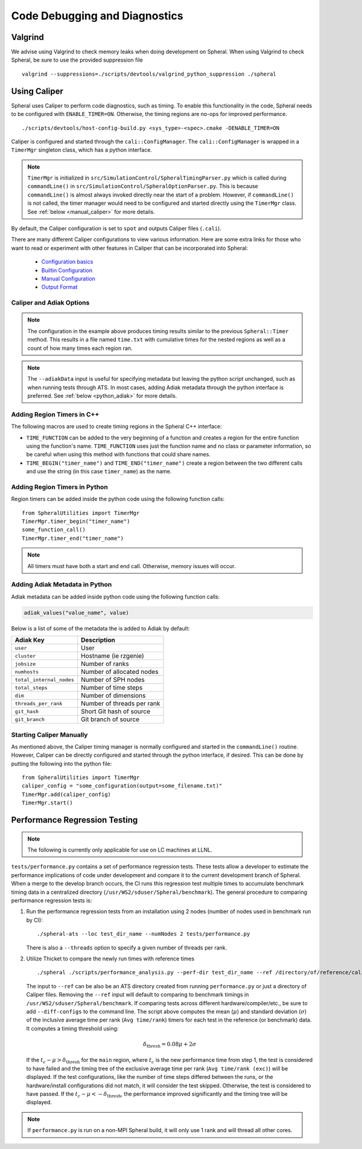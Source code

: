 Code Debugging and Diagnostics
##############################

Valgrind
========

We advise using Valgrind to check memory leaks when doing development on Spheral.
When using Valgrind to check Spheral, be sure to use the provided suppression file
::

   valgrind --suppressions=./scripts/devtools/valgrind_python_suppression ./spheral


Using Caliper
=============

Spheral uses Caliper to perform code diagnostics, such as timing. To enable this functionality in the code, Spheral needs to be configured with ``ENABLE_TIMER=ON``. Otherwise, the timing regions are no-ops for improved performance.
::

  ./scripts/devtools/host-config-build.py <sys_type>-<spec>.cmake -DENABLE_TIMER=ON

Caliper is configured and started through the ``cali::ConfigManager``.
The ``cali::ConfigManager`` is wrapped in a ``TimerMgr`` singleton class, which has a python interface.

.. note::
   ``TimerMgr`` is initialized in ``src/SimulationControl/SpheralTimingParser.py`` which is called during ``commandLine()`` in ``src/SimulationControl/SpheralOptionParser.py``. This is because ``commandLine()`` is almost always invoked directly near the start of a problem. However, if ``commandLine()`` is not called, the timer manager would need to be configured and started directly using the ``TimerMgr`` class. See :ref:`below <manual_caliper>` for more details.

By default, the Caliper configuration is set to ``spot`` and outputs Caliper files (``.cali``).

There are many different Caliper configurations to view various information. Here are some extra links for those who want to read or experiment with other features in Caliper that can be incorporated into Spheral:

  * `Configuration basics <https://software.llnl.gov/Caliper/CaliperBasics.html#more-on-configurations>`_
  * `Builtin Configuration <https://software.llnl.gov/Caliper/BuiltinConfigurations.html>`_
  * `Manual Configuration <https://software.llnl.gov/Caliper/configuration.html>`_
  * `Output Format <https://software.llnl.gov/Caliper/OutputFormats.html>`_

Caliper and Adiak Options
-------------------------

.. option:: --caliperFilename

            Name of Caliper timing file. Should include file extensions. Optional, default: ``name_of_file_YEAR_MONTH_DATE_TIME.cali``.

.. option:: --caliperConfig CONFIG_STR

            Specify a built-in Caliper configuration or turn off timers with ``none``. Optional, default: ``spot``.

            **Example**:
            ::

               ./spheral ex_prog.py --caliperConfig 'runtime-report(output=time.txt),calc.inclusive,region.count'

.. note::
   The configuration in the example above produces timing results similar to the previous ``Spheral::Timer`` method. This results in a file named ``time.txt`` with cumulative times for the nested regions as well as a count of how many times each region ran.

.. option:: --caliperConfigJSON JSON_FILE

            Specify a JSON file containing a non-default Caliper configuration. Optional.

.. option:: --adiakData ADIAK_DATA_STR

            Specify any Adiak data directly in the command line. Must be a string in key:value format, separated by commas. Optional.

            **Example**:
            ::

               ./spheral ex_prog.py --adiakData "test_name: the_cheat, test_num:10"

.. note::
   The ``--adiakData`` input is useful for specifying metadata but leaving the python script unchanged, such as when running tests through ATS. In most cases, adding Adiak metadata through the python interface is preferred. See :ref:`below <python_adiak>` for more details.

Adding Region Timers in C++
---------------------------

The following macros are used to create timing regions in the Spheral C++ interface:

- ``TIME_FUNCTION`` can be added to the very beginning of a function and creates a region for the entire function using the function's name. ``TIME_FUNCTION`` uses just the function name and no class or parameter information, so be careful when using this method with functions that could share names.

- ``TIME_BEGIN("timer_name")`` and ``TIME_END("timer_name")`` create a region between the two different calls and use the string (in this case ``timer_name``) as the name.


Adding Region Timers in Python
------------------------------

Region timers can be added inside the python code using the following function calls:
::

   from SpheralUtilities import TimerMgr
   TimerMgr.timer_begin("timer_name")
   some_function_call()
   TimerMgr.timer_end("timer_name")

.. note::
   All timers must have both a start and end call. Otherwise, memory issues will occur.

.. _python_adiak:

Adding Adiak Metadata in Python
-------------------------------

Adiak metadata can be added inside python code using the following function calls:

.. code-block:: python

                adiak_values("value_name", value)

Below is a list of some of the metadata the is added to Adiak by default:

======================== ==========================
Adiak Key                Description
======================== ==========================
``user``                 User
``cluster``              Hostname (ie rzgenie)
``jobsize``              Number of ranks
``numhosts``             Number of allocated nodes
``total_internal_nodes`` Number of SPH nodes
``total_steps``          Number of time steps
``dim``                  Number of dimensions
``threads_per_rank``     Number of threads per rank
``git_hash``             Short Git hash of source
``git_branch``           Git branch of source
======================== ==========================

.. _manual_caliper:

Starting Caliper Manually
-------------------------

As mentioned above, the Caliper timing manager is normally configured and started in the ``commandLine()`` routine. However, Caliper can be directly configured and started through the python interface, if desired. This can be done by putting the following into the python file:
::

   from SpheralUtilities import TimerMgr
   caliper_config = "some_configuration(output=some_filename.txt)"
   TimerMgr.add(caliper_config)
   TimerMgr.start()

Performance Regression Testing
==============================

.. note::
   The following is currently only applicable for use on LC machines at LLNL.

``tests/performance.py`` contains a set of performance regression tests. These tests allow a developer to estimate the performance implications of code under development and compare it to the current development branch of Spheral.
When a merge to the develop branch occurs, the CI runs this regression test multiple times to accumulate benchmark timing data in a centralized directory (``/usr/WS2/sduser/Spheral/benchmark``).
The general procedure to comparing performance regression tests is:

#. Run the performance regression tests from an installation using 2 nodes (number of nodes used in benchmark run by CI):
   ::

      ./spheral-ats --loc test_dir_name --numNodes 2 tests/performance.py

   There is also a ``--threads`` option to specify a given number of threads per rank.

#. Utilize Thicket to compare the newly run times with reference times
   ::

      ./spheral ./scripts/performance_analysis.py --perf-dir test_dir_name --ref /directory/of/reference/caliper/files/

   The input to ``--ref`` can be also be an ATS directory created from running ``performance.py`` or just a directory of Caliper files.
   Removing the ``--ref`` input will default to comparing to benchmark timings in ``/usr/WS2/sduser/Spheral/benchmark``.
   If comparing tests across different hardware/compiler/etc., be sure to add ``--diff-configs`` to the command line.
   The script above computes the mean (:math:`\mu`) and standard deviation (:math:`\sigma`) of the inclusive average time per rank (``Avg time/rank``) timers for each test in the reference (or benchmark) data.
   It computes a timing threshold using:

   .. math::

      \delta_{\mathrm{thresh}} = 0.08 \mu + 2 \sigma

   If the :math:`t_c - \mu > \delta_{\mathrm{thresh}}` for the ``main`` region, where :math:`t_c` is the new performance time from step 1, the test is considered to have failed and the timing tree of the exclusive average time per rank (``Avg time/rank (exc)``) will be displayed.
   If the test configurations, like the number of time steps differed between the runs, or the hardware/install configurations did not match, it will consider the test skipped.
   Otherwise, the test is considered to have passed.
   If the :math:`t_c - \mu < -\delta_{\mathrm{thresh}}`, the performance improved significantly and the timing tree will be displayed.

.. note::

   If ``performance.py`` is run on a non-MPI Spheral build, it will only use 1 rank and will thread all other cores.
